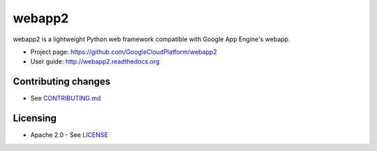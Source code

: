 webapp2
=======

webapp2 is a lightweight Python web framework compatible with Google App
Engine's webapp.

- Project page: https://github.com/GoogleCloudPlatform/webapp2
- User guide: http://webapp2.readthedocs.org

Contributing changes
--------------------

-  See `CONTRIBUTING.md`_

Licensing
---------

- Apache 2.0 - See `LICENSE`_

.. _LICENSE: https://github.com/GoogleCloudPlatform/webapp2/blob/master/LICENSE
.. _CONTRIBUTING.md: https://github.com/GoogleCloudPlatform/webapp2/blob/master/CONTRIBUTING.md
